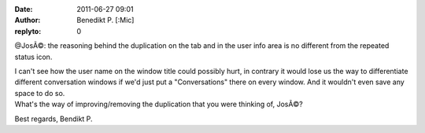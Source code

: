 :date: 2011-06-27 09:01
:author: Benedikt P. [:Mic] 
:replyto: 0

@JosÃ©: the reasoning behind the duplication on the tab and in the user info area is no different from the repeated status icon.

| I can't see how the user name on the window title could possibly hurt, in contrary it would lose us the way to differentiate different conversation windows if we'd just put a "Conversations" there on every window. And it wouldn't even save any space to do so.
| What's the way of improving/removing the duplication that you were thinking of, JosÃ©?

Best regards, Bendikt P.
